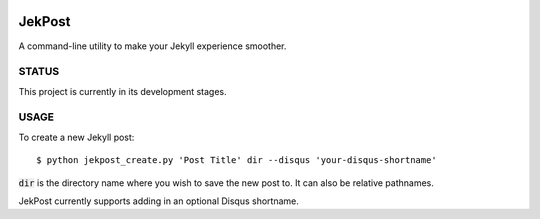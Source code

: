 .. image:: https://img.shields.io/badge/license-GPLv3-blue.svg?style=flat-square :target: http://choosealicense.com/licenses/gpl-3.0/

=========
 JekPost
=========

A command-line utility to make your Jekyll experience smoother.

STATUS
=====
This project is currently in its development stages.

USAGE
=====

To create a new Jekyll post::

  $ python jekpost_create.py 'Post Title' dir --disqus 'your-disqus-shortname'

:code:`dir` is the directory name where you wish to save the new post to. It
can also be relative pathnames.

JekPost currently supports adding in an optional Disqus shortname.
